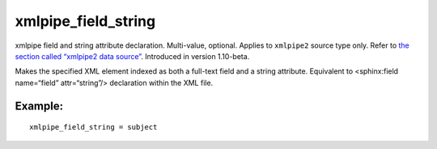xmlpipe\_field\_string
~~~~~~~~~~~~~~~~~~~~~~

xmlpipe field and string attribute declaration. Multi-value, optional.
Applies to ``xmlpipe2`` source type only. Refer to `the section called
“xmlpipe2 data source” <../../xmlpipe2_data_source.rst>`__. Introduced in
version 1.10-beta.

Makes the specified XML element indexed as both a full-text field and a
string attribute. Equivalent to <sphinx:field name=“field”
attr=“string”/> declaration within the XML file.

Example:
^^^^^^^^

::


    xmlpipe_field_string = subject

